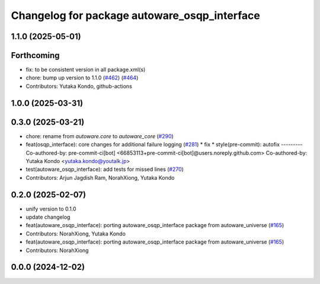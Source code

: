 ^^^^^^^^^^^^^^^^^^^^^^^^^^^^^^^^^^^^^^^^^^^^^
Changelog for package autoware_osqp_interface
^^^^^^^^^^^^^^^^^^^^^^^^^^^^^^^^^^^^^^^^^^^^^

1.1.0 (2025-05-01)
------------------

Forthcoming
-----------
* fix: to be consistent version in all package.xml(s)
* chore: bump up version to 1.1.0 (`#462 <https://github.com/autowarefoundation/autoware_core/issues/462>`_) (`#464 <https://github.com/autowarefoundation/autoware_core/issues/464>`_)
* Contributors: Yutaka Kondo, github-actions

1.0.0 (2025-03-31)
------------------

0.3.0 (2025-03-21)
------------------
* chore: rename from `autoware.core` to `autoware_core` (`#290 <https://github.com/autowarefoundation/autoware.core/issues/290>`_)
* feat(osqp_interface): core changes for additional failure logging (`#281 <https://github.com/autowarefoundation/autoware.core/issues/281>`_)
  * fix
  * style(pre-commit): autofix
  ---------
  Co-authored-by: pre-commit-ci[bot] <66853113+pre-commit-ci[bot]@users.noreply.github.com>
  Co-authored-by: Yutaka Kondo <yutaka.kondo@youtalk.jp>
* test(autoware_osqp_interface): add tests for missed lines (`#270 <https://github.com/autowarefoundation/autoware.core/issues/270>`_)
* Contributors: Arjun Jagdish Ram, NorahXiong, Yutaka Kondo

0.2.0 (2025-02-07)
------------------
* unify version to 0.1.0
* update changelog
* feat(autoware_osqp_interface): porting autoware_osqp_interface package from autoware_universe (`#165 <https://github.com/autowarefoundation/autoware_core/issues/165>`_)
* Contributors: NorahXiong, Yutaka Kondo

* feat(autoware_osqp_interface): porting autoware_osqp_interface package from autoware_universe (`#165 <https://github.com/autowarefoundation/autoware_core/issues/165>`_)
* Contributors: NorahXiong

0.0.0 (2024-12-02)
------------------
